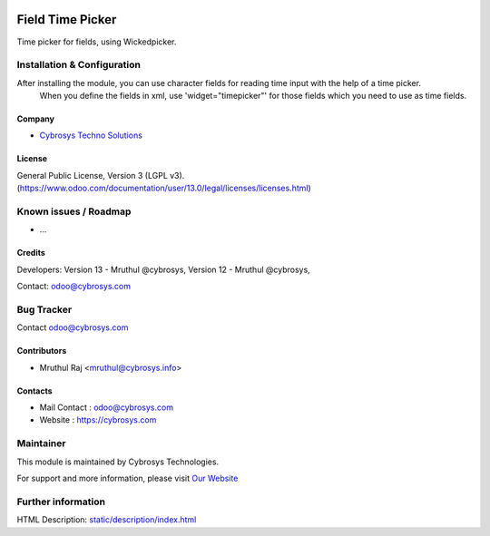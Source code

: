 .. image:: https://img.shields.io/badge/licence-LGPL--3-blue.svg
    :target: http://www.gnu.org/licenses/agpl-3.0-standalone.html
    :alt: License: LGPL-3
=================
Field Time Picker
=================

Time picker for fields, using Wickedpicker.

Installation & Configuration
============================

After installing the module, you can use character fields for reading time input with the help of a time picker.
 When you define the fields in xml, use 'widget="timepicker"' for those fields which you need to use as time fields.

Company
-------
* `Cybrosys Techno Solutions <https://cybrosys.com/>`__

License
-------
General Public License, Version 3 (LGPL v3).
(https://www.odoo.com/documentation/user/13.0/legal/licenses/licenses.html)

Known issues / Roadmap
======================

* ...

Credits
-------
Developers: Version 13 - Mruthul @cybrosys,
Version 12 - Mruthul @cybrosys,

Contact: odoo@cybrosys.com


Bug Tracker
===========

Contact odoo@cybrosys.com


Contributors
------------

* Mruthul Raj <mruthul@cybrosys.info>

Contacts
--------
* Mail Contact : odoo@cybrosys.com
* Website : https://cybrosys.com


Maintainer
==========
.. image:: https://cybrosys.com/images/logo.png
   :target: https://cybrosys.com

This module is maintained by Cybrosys Technologies.

For support and more information, please visit `Our Website <https://cybrosys.com/>`__

Further information
===================
HTML Description: `<static/description/index.html>`__